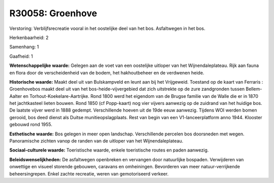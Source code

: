 R30058: Groenhove
=================

Verstoring:
Verblijfsrecreatie vooral in het oostelijke deel van het bos.
Asfaltwegen in het bos.

Herkenbaarheid: 2

Samenhang: 1

Gaafheid: 1

**Wetenschappelijke waarde:**
Gelegen aan de voet van een oostelijke uitloper van het
Wijnendaleplateau. Rijk aan fauna en flora door de verscheidenheid van
de bodem, het hakhoutbeheer en de verdwenen heide.

**Historische waarde:**
Maakt deel uit van Bulskampveld en leunt aan bij het Vrijgeweid.
Toestand op de kaart van Ferraris : Groenhovebos maakt deel uit van het
bos-heide-vijvergebied dat zich uitstrekte op de zure zandgronden tussen
Bellem-Aalter en Torhout-Koekelare-Aartrijke. Rond 1800 werd het
eigendom van de Brugse familie van de Walle die er in 1870 het
jachtkasteel lieten bouwen. Rond 1850 (cf Popp-kaart) nog vier vijvers
aanwezig op de zuidrand van het huidige bos. De laatste vijver werd in
1888 gedempt. Verschillende hoeven uit de 19de eeuw aanwezig. Tijdens
WOI werden bomen gerooid, bos deed dienst als Duitse
munitieopslagplaats. Rest van begin van een V1-lanceerplatform anno
1944. Klooster gebouwd rond 1955.

**Esthetische waarde:**
Bos gelegen in meer open landschap. Verschillende percelen bos
doorsneden met wegen. Panoramische zichten vanop de randen van de
uitloper van het Wijnendaleplateau.

**Sociaal-culturele waarde:**
Toeristische waarde, enkele toeristische routes en paden aanwezig.



**Beleidswenselijkheden:**
De asfaltwegen openbreken en vervangen door natuurlijke bospaden.
Verwijderen van onwettige en visueel storende gebouwen, caravans en
omheiningen. Bevorderen van meer natuur-verrijkende beheersingrepen.
Enkel zachte recreatie, weren van gemotoriseerd verkeer.

